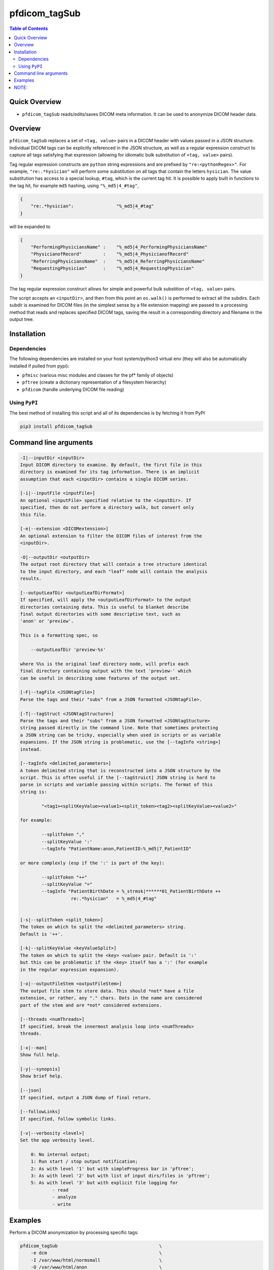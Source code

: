 pfdicom_tagSub
==================

.. image:: https://badge.fury.io/py/pfdicom_tagSub.svg
    :target: https://badge.fury.io/py/pfdicom_tagSub

.. image:: https://travis-ci.org/FNNDSC/pfdicom_tagSub.svg?branch=master
    :target: https://travis-ci.org/FNNDSC/pfdicom_tagSub

.. image:: https://img.shields.io/badge/python-3.5%2B-blue.svg
    :target: https://badge.fury.io/py/pfdicom_tagSub

.. contents:: Table of Contents


Quick Overview
--------------

-  ``pfdicom_tagSub`` reads/edits/saves DICOM meta information. It can be used to anonymize DICOM header data.

Overview
--------

``pfdicom_tagSub`` replaces a set of ``<tag, value>`` pairs in a DICOM header with values passed in a JSON structure. Individual DICOM tags can be explicitly referenced in the JSON structure, as well as a regular expression construct to capture all tags satisfying that expression (allowing for idiomatic bulk substitution of ``<tag, value>`` pairs).

Tag regular expression constructs are ``python`` string expressions and are prefixed by ``"re:<pythonRegex>"``. For example, ``"re:.*hysician"`` will perform some substitution on all tags that contain the letters ``hysician``. The value substitution has access to a special lookup, ``#tag``, which is the current tag hit. It is possible to apply built in functions to the tag hit, for example ``md5`` hashing, using ``"%_md5|4_#tag"``,

.. code:: javascript

    {
        "re:.*hysician":                "%_md5|4_#tag"
    }

will be expanded to

.. code:: javascript

    {
        "PerformingPhysiciansName" :    "%_md5|4_PerformingPhysiciansName"
        "PhysicianofRecord"        :    "%_md5|4_PhysicianofRecord"
        "ReferringPhysiciansName"  :    "%_md5|4_ReferringPhysiciansName"
        "RequestingPhysician"      :    "%_md5|4_RequestingPhysician"
    }

The tag regular expression construct allows for simple and powerful bulk substition of ``<tag, value>`` pairs.

The script accepts an ``<inputDir>``, and then from this point an ``os.walk()`` is performed to extract all the subdirs. Each subdir is examined for DICOM files (in the simplest sense by a file extension mapping) are passed to a processing method that reads and replaces specified DICOM tags, saving the result in a corresponding directory and filename in the output tree.

Installation
------------

Dependencies
~~~~~~~~~~~~

The following dependencies are installed on your host system/python3 virtual env (they will also be automatically installed if pulled from pypi):

-  ``pfmisc`` (various misc modules and classes for the pf* family of objects)
-  ``pftree`` (create a dictionary representation of a filesystem hierarchy)
-  ``pfdicom`` (handle underlying DICOM file reading)

Using ``PyPI``
~~~~~~~~~~~~~~

The best method of installing this script and all of its dependencies is
by fetching it from PyPI

.. code:: bash

        pip3 install pfdicom_tagSub

Command line arguments
----------------------

.. code:: html

        -I|--inputDir <inputDir>
        Input DICOM directory to examine. By default, the first file in this
        directory is examined for its tag information. There is an implicit
        assumption that each <inputDir> contains a single DICOM series.

        [-i|--inputFile <inputFile>]
        An optional <inputFile> specified relative to the <inputDir>. If
        specified, then do not perform a directory walk, but convert only
        this file.

        [-e|--extension <DICOMextension>]
        An optional extension to filter the DICOM files of interest from the
        <inputDir>.

        -O|--outputDir <outputDir>
        The output root directory that will contain a tree structure identical
        to the input directory, and each "leaf" node will contain the analysis
        results.

        [--outputLeafDir <outputLeafDirFormat>]
        If specified, will apply the <outputLeafDirFormat> to the output
        directories containing data. This is useful to blanket describe
        final output directories with some descriptive text, such as
        'anon' or 'preview'.

        This is a formatting spec, so

            --outputLeafDir 'preview-%s'

        where %%s is the original leaf directory node, will prefix each
        final directory containing output with the text 'preview-' which
        can be useful in describing some features of the output set.

        [-F|--tagFile <JSONtagFile>]
        Parse the tags and their "subs" from a JSON formatted <JSONtagFile>.

        [-T|--tagStruct <JSONtagStructure>]
        Parse the tags and their "subs" from a JSON formatted <JSONtagStucture>
        string passed directly in the command line. Note that sometimes protecting
        a JSON string can be tricky, especially when used in scripts or as variable
        expansions. If the JSON string is problematic, use the [--tagInfo <string>]
        instead.

        [--tagInfo <delimited_parameters>]
    	A token delimited string that is reconstructed into a JSON structure by the
        script. This is often useful if the [--tagStruict] JSON string is hard to
        parse in scripts and variable passing within scripts. The format of this
        string is:

                "<tag1><splitKeyValue><value1><split_token><tag2><splitKeyValue><value2>"

        for example:

                --splitToken ","
                --splitKeyValue ':'
                --tagInfo "PatientName:anon,PatientID:%_md5|7_PatientID"

        or more complexly (esp if the ':' is part of the key):

                --splitToken "++"
                --splitKeyValue "="
                --tagInfo "PatientBirthDate = %_strmsk|******01_PatientBirthDate ++
                           re:.*hysician"   = %_md5|4_#tag"


        [-s|--splitToken <split_token>]
        The token on which to split the <delimited_parameters> string.
        Default is '++'.

        [-k|--splitKeyValue <keyValueSplit>]
        The token on which to split the <key> <value> pair. Default is ':'
        but this can be problematic if the <key> itself has a ':' (for example
        in the regular expression expansion).

        [-o|--outputFileStem <outputFileStem>]
        The output file stem to store data. This should *not* have a file
        extension, or rather, any "." chars. Dots in the name are considered
        part of the stem and are *not* considered extensions.

        [--threads <numThreads>]
        If specified, break the innermost analysis loop into <numThreads>
        threads.

        [-x|--man]
        Show full help.

        [-y|--synopsis]
        Show brief help.

        [--json]
        If specified, output a JSON dump of final return.

        [--followLinks]
        If specified, follow symbolic links.

        [-v|--verbosity <level>]
        Set the app verbosity level.

            0: No internal output;
            1: Run start / stop output notification;
            2: As with level '1' but with simpleProgress bar in 'pftree';
            3: As with level '2' but with list of input dirs/files in 'pftree';
            5: As with level '3' but with explicit file logging for
                    - read
                    - analyze
                    - write


Examples
--------

Perform a DICOM anonymization by processing specific tags:

.. code:: bash

        pfdicom_tagSub                                      \
            -e dcm                                          \
            -I /var/www/html/normsmall                      \
            -O /var/www/html/anon                           \
            --tagStruct '
            {
                "PatientName":              "%_name|patientID_PatientName",
                "PatientID":                "%_md5|7_PatientID",
                "AccessionNumber":          "%_md5|8_AccessionNumber",
                "PatientBirthDate":         "%_strmsk|******01_PatientBirthDate",
                "re:.*hysician":            "%_md5|4_#tag",
                "re:.*stitution":           "#tag",
                "re:.*ddress":              "#tag"
            }
            ' --threads 0 --printElapsedTime

-- OR equivalently --

.. code:: bash

        pfdicom_tagSub                                      \
            -e dcm                                          \
            -I /var/www/html/normsmall                      \
            -O /var/www/html/anon                           \
            --splitToken ","                                \
            --splitKeyValue "="                             \
            --tagInfo '
                PatientName         =  %_name|patientID_PatientName,
                PatientID           =  %_md5|7_PatientID,
                AccessionNumber     =  %_md5|8_AccessionNumber,
                PatientBirthDate    =  %_strmsk|******01_PatientBirthDate,
                re:.*hysician       =  %_md5|4_#tag,
                re:.*stitution      =  #tag,
                re:.*ddress         =  #tag
            ' --threads 0 --printElapsedTime

will replace the explicitly named tags as shown:

* the ``PatientName`` value will be replaced with a Fake Name,
  seeded on the ``PatientID``;

* the ``PatientID`` value will be replaced with the first 7 characters
  of an md5 hash of the ``PatientID``;

* the ``AccessionNumber``  value will be replaced with the first 8
  characters of an md5 hash of the `AccessionNumber`;

* the ``PatientBirthDate`` value will set the final two characters,
  i.e. the day of birth, to ``01`` and preserve the other birthdate
  values;

* any tags with the substring ``hysician`` will have their values
  replaced with the first 4 characters of the corresponding tag value
  md5 hash;

* any tags with ``stitution`` and ``ddress`` substrings in the tag
  contents will have the corresponding value simply set to the tag
  name.

NOTE:
-----

Spelling matters! Especially with the substring bulk replace, please
make sure that the substring has no typos, otherwise the target tags
will most probably not be processed.


_-30-_
